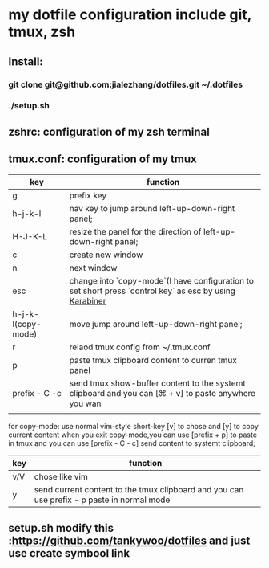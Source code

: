 * my dotfile  configuration include git, tmux, zsh
** Install: 
*** git clone git@github.com:jialezhang/dotfiles.git ~/.dotfiles
*** ./setup.sh
** zshrc: configuration of my zsh terminal 
** tmux.conf: configuration of my tmux

| key                | function                                                                                                  |
|--------------------+-----------------------------------------------------------------------------------------------------------|
| g                  | prefix key                                                                                                |
| h-j-k-l            | nav key to jump around left-up-down-right panel;                                                          |
| H-J-K-L            | resize the panel for the direction of left-up-down-right panel;                                          |
| c                  | create new window                                                                                         |
| n                  | next window                                                                                           |
| esc                | change into `copy-mode`(I have configuration to set short press `control key` as esc by using [[https://pqrs.org/osx/karabiner/][Karabiner]] |
| h-j-k-l(copy-mode) | move jump around left-up-down-right panel;                                                                |
| r                  | relaod tmux config from ~/.tmux.conf                                                                      |
| p                  | paste tmux clipboard content to curren tmux panel                                                         |
| prefix - C -c      | send tmux show-buffer content to the systemt clipboard and you can [⌘ + v] to paste anywhere you wan      |
|                    |                                                                                                           |


for copy-mode: use normal vim-style short-key [v] to chose and [y] to copy current content when you exit copy-mode,you can use [prefix + p] to paste in tmux and you can use [prefix - C - c] send content to systemt clipboard;
| key | function                                                                                   |
|-----+--------------------------------------------------------------------------------------------|
| v/V | chose like vim                                                                             |
| y   | send current content to the tmux clipboard and you can use prefix - p paste in normal mode |

**  setup.sh modify this :https://github.com/tankywoo/dotfiles and just use create symbool link
